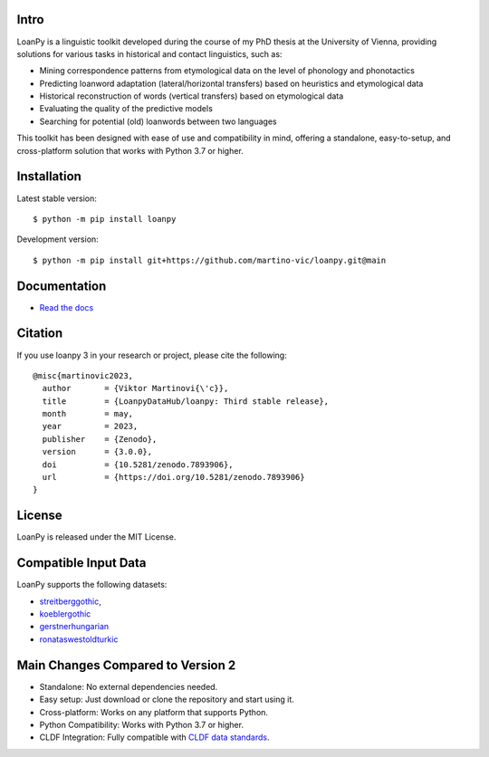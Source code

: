 Intro
-----

.. image:: https://zenodo.org/badge/DOI/10.5281/zenodo.7893906.svg
   :target: https://doi.org/10.5281/zenodo.7893906
   :alt: the DOI

.. image:: https://dl.circleci.com/status-badge/img/gh/LoanpyDataHub/loanpy/tree/main.svg?style=svg
   :target: https://dl.circleci.com/status-badge/redirect/gh/LoanpyDataHub/loanpy/tree/main
   :alt: continuous integration status

.. image:: https://coveralls.io/repos/github/LoanpyDataHub/loanpy/badge.svg
   :target: https://coveralls.io/github/LoanpyDataHub/loanpy
   :alt: code coverage status

.. image:: https://readthedocs.org/projects/loanpy/badge/?version=latest
   :target: https://loanpy.readthedocs.io/en/latest/?badge=latest
   :alt: Documentation Status

.. image:: https://img.shields.io/pypi/v/loanpy.svg
  :target: https://pypi.org/project/loanpy/
  :alt: PyPI Latest Version

LoanPy is a linguistic toolkit developed during the course of my PhD thesis
at the University of Vienna, providing solutions for various tasks in
historical and contact linguistics, such as:

- Mining correspondence patterns from etymological data on the level of
  phonology and phonotactics
- Predicting loanword adaptation (lateral/horizontal transfers) based on
  heuristics and etymological data
- Historical reconstruction of words (vertical transfers) based on
  etymological data
- Evaluating the quality of the predictive models
- Searching for potential (old) loanwords between two languages

This toolkit has been designed with ease of use and compatibility in mind,
offering a standalone, easy-to-setup, and cross-platform solution that works
with Python 3.7 or higher.

Installation
------------

Latest stable version:

::

    $ python -m pip install loanpy

Development version:

::

    $ python -m pip install git+https://github.com/martino-vic/loanpy.git@main

Documentation
-------------

- `Read the docs <https://loanpy.readthedocs.io/en/latest/home.html>`_

Citation
--------

If you use loanpy 3 in your research or project, please cite the following:

::

    @misc{martinovic2023,
      author       = {Viktor Martinovi{\'c}},
      title        = {LoanpyDataHub/loanpy: Third stable release},
      month        = may,
      year         = 2023,
      publisher    = {Zenodo},
      version      = {3.0.0},
      doi          = {10.5281/zenodo.7893906},
      url          = {https://doi.org/10.5281/zenodo.7893906}
    }

License
-------

LoanPy is released under the MIT License.

Compatible Input Data
---------------------

LoanPy supports the following datasets:

- `streitberggothic <https://github.com/LoanpyDataHub/streitberggothic>`_,
- `koeblergothic <https://github.com/LoanpyDataHub/koeblergothic>`_
- `gerstnerhungarian <https://github.com/LoanpyDataHub/gerstnerhungarian>`_
- `ronataswestoldturkic <https://github.com/LoanpyDataHub/ronataswestoldturkic>`_

Main Changes Compared to Version 2
----------------------------------

- Standalone: No external dependencies needed.
- Easy setup: Just download or clone the repository and start using it.
- Cross-platform: Works on any platform that supports Python.
- Python Compatibility: Works with Python 3.7 or higher.
- CLDF Integration: Fully compatible with `CLDF data standards <https://cldf.clld.org/>`_.
